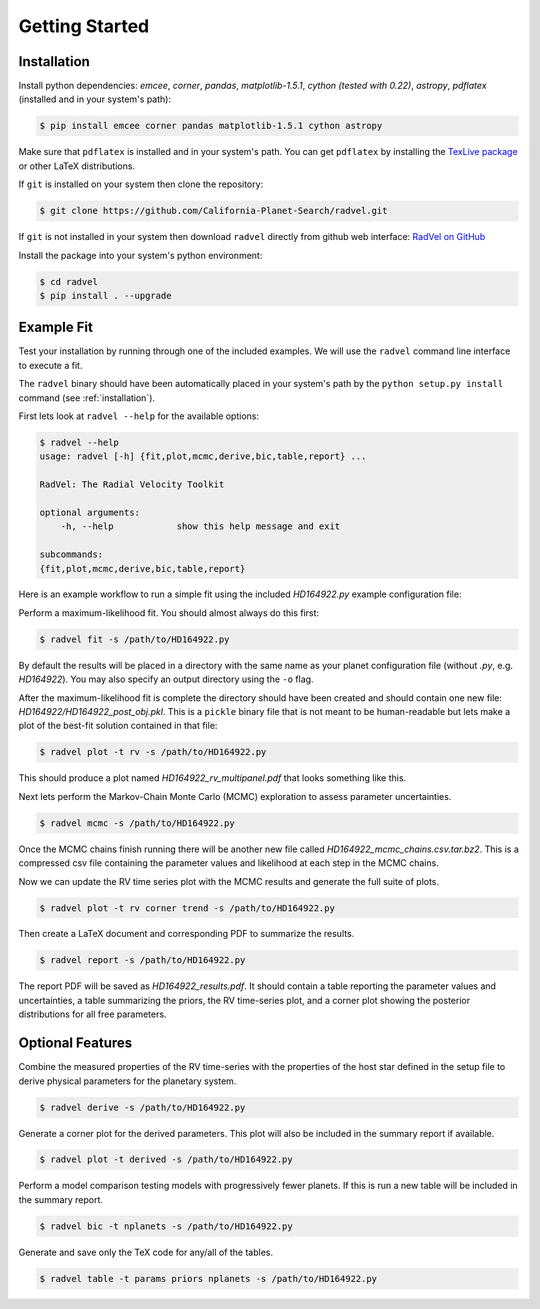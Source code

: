 .. _quickstartcli:

Getting Started
============

.. _installation:

Installation
+++++++

Install python dependencies: `emcee`, `corner`, `pandas`,
`matplotlib-1.5.1`, `cython (tested with 0.22)`, `astropy`,
`pdflatex` (installed and in your system's path):

.. code-block:: bash

    $ pip install emcee corner pandas matplotlib-1.5.1 cython astropy

Make sure that ``pdflatex`` is installed and in your system's
path. You can get ``pdflatex`` by installing the `TexLive package
<https://www.tug.org/texlive/>`_ or other LaTeX distributions.

If ``git`` is installed on your system then clone the repository:

.. code-block:: bash

    $ git clone https://github.com/California-Planet-Search/radvel.git

If ``git`` is not installed in your system then download ``radvel``
directly from github web interface: `RadVel on GitHub <https://github.com/California-Planet-Search/radvel>`_

Install the package into your system's python environment:

.. code-block:: bash
		
    $ cd radvel
    $ pip install . --upgrade



Example Fit
+++++++

Test your installation by running through one of the included
examples. We will use the ``radvel`` command line interface to execute a fit.

The ``radvel`` binary should have been automatically placed in your system's path by the
``python setup.py install`` command (see :ref:`installation`).

First lets look at ``radvel --help`` for the available options:

.. code-block:: bash
		
    $ radvel --help
    usage: radvel [-h] {fit,plot,mcmc,derive,bic,table,report} ...

    RadVel: The Radial Velocity Toolkit

    optional arguments:
        -h, --help            show this help message and exit

    subcommands:
    {fit,plot,mcmc,derive,bic,table,report}


Here is an example workflow to
run a simple fit using the included `HD164922.py` example
configuration file:

Perform a maximum-likelihood fit. You should almost always do this first:

.. code-block:: bash

    $ radvel fit -s /path/to/HD164922.py

   
By default the results will be placed in a directory with the same name as
your planet configuration file (without `.py`, e.g. `HD164922`). You
may also specify an output directory using the ``-o`` flag.

After the maximum-likelihood fit is complete the directory should have been created
and should contain one new file:
`HD164922/HD164922_post_obj.pkl`. This is a ``pickle`` binary file
that is not meant to be human-readable but lets make a plot of the
best-fit solution contained in that file:

.. code-block:: bash

    $ radvel plot -t rv -s /path/to/HD164922.py

This should produce a plot named
`HD164922_rv_multipanel.pdf` that looks something like this.

.. image:: plots/HD164922_rv_multipanel.png

Next lets perform the Markov-Chain Monte Carlo (MCMC) exploration to
assess parameter uncertainties.

.. code-block:: bash

    $ radvel mcmc -s /path/to/HD164922.py

Once the MCMC chains finish running there will be another new file
called `HD164922_mcmc_chains.csv.tar.bz2`. This is a compressed csv
file containing the parameter values and likelihood at each step in
the MCMC chains.

Now we can update the RV time series plot with the MCMC
results and generate the full suite of plots.

.. code-block:: bash

    $ radvel plot -t rv corner trend -s /path/to/HD164922.py

Then create a LaTeX document and corresponding PDF to summarize the
results.

.. code-block:: bash

    $ radvel report -s /path/to/HD164922.py

The report PDF will be saved as `HD164922_results.pdf`. It should
contain a table reporting the parameter values and uncertainties, a
table summarizing the priors, the RV time-series plot, and a corner
plot showing the posterior distributions for all free parameters.


Optional Features
+++++++++++

Combine the measured properties of the RV time-series with
the properties of the host star defined in the setup file to
derive physical parameters for the planetary system.

.. code-block:: bash

    $ radvel derive -s /path/to/HD164922.py

Generate a corner plot for the derived parameters. This plot will also be
included in the summary report if available.

.. code-block:: bash

    $ radvel plot -t derived -s /path/to/HD164922.py

Perform a model comparison testing models with progressively fewer
planets. If this is run a new table will be included in the summary report.

.. code-block:: bash

    $ radvel bic -t nplanets -s /path/to/HD164922.py

Generate and save only the TeX code for any/all of the tables.

.. code-block:: bash

    $ radvel table -t params priors nplanets -s /path/to/HD164922.py

